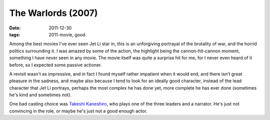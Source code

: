 The Warlords (2007)
===================

:date: 2011-12-30
:tags: 2011-movie, good



Among the best movies I've ever seen Jet Li star in, this is an
unforgiving portrayal of the brutality of war, and the horrid politics
surrounding it. I was amazed by some of the action, the highlight being
the cannon-hit-cannon moment, something I have never seen in any movie.
The movie itself was quite a surprise hit for me, for I never even heard
of it before, so I expected some passive actioner.

A revisit wasn't as impressive, and in fact I found myself rather
impatient when it would end, and there isn't great pleasure in the
sadness, and maybe also because I tend to look for an ideally good
character, instead of the lead character that Jet Li portrays, perhaps
the most complex he has done yet, more complete he has ever done
(sometimes he's kind and sometimes not).

One bad casting choice was `Takeshi Kaneshiro`_, who plays one of the
three leaders and a narrator. He's just not convincing in the role, or
maybe he's just not a good enough actor.

.. _Takeshi Kaneshiro: http://en.wikipedia.org/wiki/Takeshi_Kaneshiro

